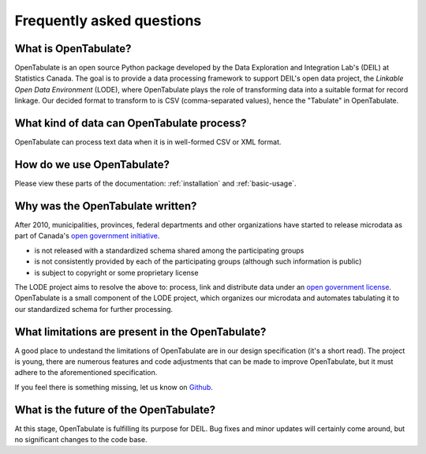 .. _faq:

==========================
Frequently asked questions
==========================

^^^^^^^^^^^^^^^^^^^^^
What is OpenTabulate?
^^^^^^^^^^^^^^^^^^^^^

OpenTabulate is an open source Python package developed by the Data Exploration and Integration Lab's (DEIL) at Statistics Canada. The goal is to provide a data processing framework to support DEIL's open data project, the *Linkable Open Data Environment* (LODE), where OpenTabulate plays the role of transforming data into a suitable format for record linkage. Our decided format to transform to is CSV (comma-separated values), hence the "Tabulate" in OpenTabulate.

^^^^^^^^^^^^^^^^^^^^^^^^^^^^^^^^^^^^^^^^^^^
What kind of data can OpenTabulate process?
^^^^^^^^^^^^^^^^^^^^^^^^^^^^^^^^^^^^^^^^^^^

OpenTabulate can process text data when it is in well-formed CSV or XML format.

^^^^^^^^^^^^^^^^^^^^^^^^^^^
How do we use OpenTabulate?
^^^^^^^^^^^^^^^^^^^^^^^^^^^

Please view these parts of the documentation: :ref:`installation` and :ref:`basic-usage`.

^^^^^^^^^^^^^^^^^^^^^^^^^^^^^^^^^
Why was the OpenTabulate written?
^^^^^^^^^^^^^^^^^^^^^^^^^^^^^^^^^

After 2010, municipalities, provinces, federal departments and other organizations have started to release microdata as part of Canada's `open government initiative <https://open.canada.ca/en/about-open-government>`_. 

* is not released with a standardized schema shared among the participating groups
* is not consistently provided by each of the participating groups (although such information is public)
* is subject to copyright or some proprietary license

The LODE project aims to resolve the above to: process, link and distribute data under an `open government license <https://open.canada.ca/en/open-government-licence-canada>`_. OpenTabulate is a small component of the LODE project, which organizes our microdata and automates tabulating it to our standardized schema for further processing.

^^^^^^^^^^^^^^^^^^^^^^^^^^^^^^^^^^^^^^^^^^^^^^^^^
What limitations are present in the OpenTabulate?
^^^^^^^^^^^^^^^^^^^^^^^^^^^^^^^^^^^^^^^^^^^^^^^^^

A good place to undestand the limitations of OpenTabulate are in our design specification (it's a short read). The project is young, there are numerous features and code adjustments that can be made to improve OpenTabulate, but it must adhere to the aforementioned specification.

If you feel there is something missing, let us know on `Github <https://github.com/CSBP-CPSE/OpenTabulate/issues>`_.

^^^^^^^^^^^^^^^^^^^^^^^^^^^^^^^^^^^^^^^
What is the future of the OpenTabulate?
^^^^^^^^^^^^^^^^^^^^^^^^^^^^^^^^^^^^^^^

At this stage, OpenTabulate is fulfilling its purpose for DEIL. Bug fixes and minor updates will certainly come around, but no significant changes to the code base.

